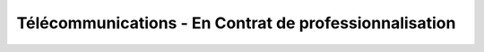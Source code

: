 Télécommunications - En Contrat de professionnalisation
========================================================

